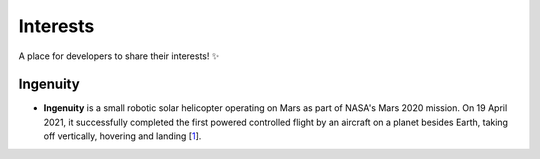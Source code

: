 Interests
=========

A place for developers to share their interests! ✨

Ingenuity
---------

- **Ingenuity** is a small robotic solar helicopter operating on Mars as part of
  NASA's Mars 2020 mission. On 19 April 2021, it successfully completed the first
  powered controlled flight by an aircraft on a planet besides Earth, taking off
  vertically, hovering and landing [`1`_].

.. _`1`: https://en.wikipedia.org/wiki/Ingenuity_(helicopter)

.. image:: _static/ingenuity.png
    :width: 400
    :align: center
    :alt: Ingenuity on Mars at Wright Brothers Field, photographed by Perseverance on 7 April 2021.